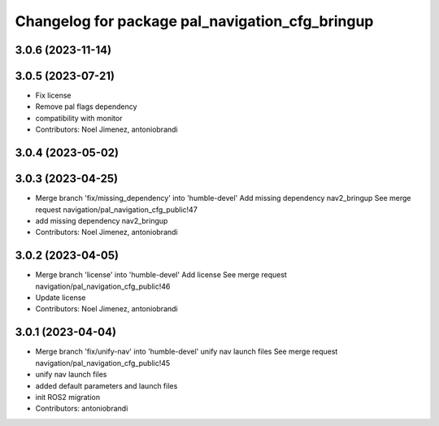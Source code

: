 ^^^^^^^^^^^^^^^^^^^^^^^^^^^^^^^^^^^^^^^^^^^^^^^^
Changelog for package pal_navigation_cfg_bringup
^^^^^^^^^^^^^^^^^^^^^^^^^^^^^^^^^^^^^^^^^^^^^^^^

3.0.6 (2023-11-14)
------------------

3.0.5 (2023-07-21)
------------------
* Fix license
* Remove pal flags dependency
* compatibility with monitor
* Contributors: Noel Jimenez, antoniobrandi

3.0.4 (2023-05-02)
------------------

3.0.3 (2023-04-25)
------------------
* Merge branch 'fix/missing_dependency' into 'humble-devel'
  Add missing dependency nav2_bringup
  See merge request navigation/pal_navigation_cfg_public!47
* add missing dependency nav2_bringup
* Contributors: Noel Jimenez, antoniobrandi

3.0.2 (2023-04-05)
------------------
* Merge branch 'license' into 'humble-devel'
  Add license
  See merge request navigation/pal_navigation_cfg_public!46
* Update license
* Contributors: Noel Jimenez, antoniobrandi

3.0.1 (2023-04-04)
------------------
* Merge branch 'fix/unify-nav' into 'humble-devel'
  unify nav launch files
  See merge request navigation/pal_navigation_cfg_public!45
* unify nav launch files
* added default parameters and launch files
* init ROS2 migration
* Contributors: antoniobrandi

